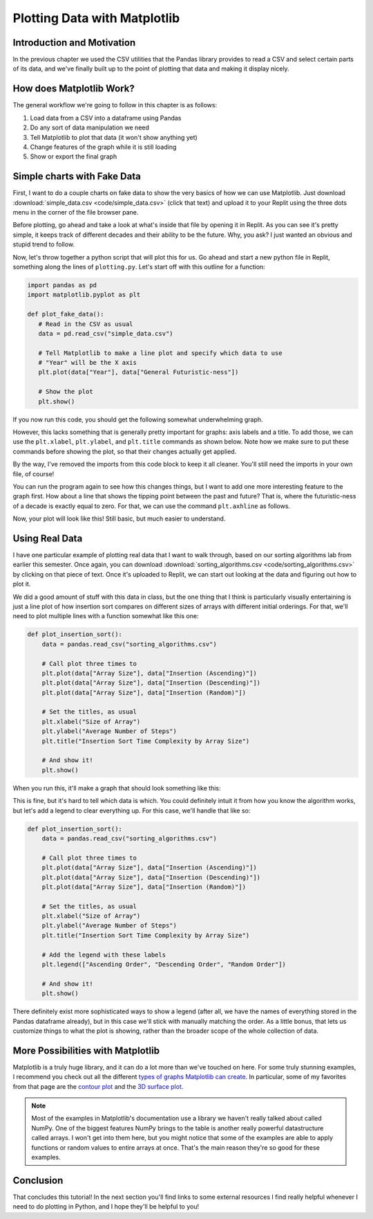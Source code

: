 .. _chap-plotting-data-with-matplotlib:

=============================
Plotting Data with Matplotlib
=============================

.. _sec-introduction-and-motivation:

Introduction and Motivation
===========================

In the previous chapter we used the CSV utilities that the Pandas library
provides to read a CSV and select certain parts of its data, and we've finally
built up to the point of plotting that data and making it display nicely.


.. _sec-how-does-matplotlib-work:

How does Matplotlib Work?
=========================

The general workflow we're going to follow in this chapter is as
follows:

#. Load data from a CSV into a dataframe using Pandas

#. Do any sort of data manipulation we need

#. Tell Matplotlib to plot that data (it won't show anything yet) 

#. Change features of the graph while it is still loading

#. Show or export the final graph

.. _sec-plotting-different-charts:

Simple charts with Fake Data
============================

First, I want to do a couple charts on fake data to show the very basics of how
we can use Matplotlib. Just download :download:`simple_data.csv
<code/simple_data.csv>` (click that text) and upload it to your Replit using the
three dots menu in the corner of the file browser pane.

Before plotting, go ahead and take a look at what's inside that file by opening
it in Replit. As you can see it's pretty simple, it keeps track of different
decades and their ability to be the future. Why, you ask? I just wanted an
obvious and stupid trend to follow.

Now, let's throw together a python script that will plot this for us. Go ahead
and start a new python file in Replit, something along the lines of
``plotting.py``. Let's start off with this outline for a function:

.. code-block:: python

   import pandas as pd
   import matplotlib.pyplot as plt

   def plot_fake_data():
      # Read in the CSV as usual
      data = pd.read_csv("simple_data.csv")

      # Tell Matplotlib to make a line plot and specify which data to use
      # "Year" will be the X axis
      plt.plot(data["Year"], data["General Futuristic-ness"])

      # Show the plot
      plt.show()

If you now run this code, you should get the following somewhat underwhelming graph.

.. image:: images/simple_fake_plot.png

However, this lacks something that is generally pretty important for graphs:
axis labels and a title. To add those, we can use the ``plt.xlabel``,
``plt.ylabel``, and ``plt.title`` commands as shown below. Note how we make sure
to put these commands before showing the plot, so that their changes actually
get applied.

By the way, I've removed the imports from this code block to keep it all
cleaner. You'll still need the imports in your own file, of course!

.. code-block:: python
   :emphasize-lines: 9-12

   def plot_fake_data():
      # Read in the CSV as usual
      data = pd.read_csv("simple_data.csv")

      # Tell Matplotlib to make a line plot and specify which data to use
      # "Year" will be the X axis
      plt.plot(data["Year"], data["General Futuristic-ness"])

      # Set axis labels and title
      plt.xlabel("Year");
      plt.ylabel("General Futuristic-ness")
      plt.title("The Future Comes for Us All")

      # Show the plot
      plt.show()

You can run the program again to see how this changes things, but I want to add
one more interesting feature to the graph first. How about a line that shows
the tipping point between the past and future? That is, where the
futuristic-ness of a decade is exactly equal to zero. For that, we can use the
command ``plt.axhline`` as follows.

.. code-block:: python
   :emphasize-lines: 15 

   def plot_fake_data():
      # Read in the CSV as usual
      data = pd.read_csv("simple_data.csv")

      # Tell Matplotlib to make a line plot and specify which data to use
      # "Year" will be the X axis
      plt.plot(data["Year"], data["General Futuristic-ness"])

      # Set axis labels and title
      plt.xlabel("Year");
      plt.ylabel("General Futuristic-ness")
      plt.title("The Future Comes for Us All")

      # Horizontal line at y = 0
      plt.axhline(0, color="red")

      # Show the plot
      plt.show()

Now, your plot will look like this! Still basic, but much easier to understand.

.. image:: images/simple_fake_plot_hline.png

Using Real Data
===============

I have one particular example of plotting real data that I want to walk through,
based on our sorting algorithms lab from earlier this semester. Once again, you
can download :download:`sorting_algorithms.csv <code/sorting_algorithms.csv>` by
clicking on that piece of text. Once it's uploaded to Replit, we can start out
looking at the data and figuring out how to plot it.

We did a good amount of stuff with this data in class, but the one thing that I
think is particularly visually entertaining is just a line plot of how insertion
sort compares on different sizes of arrays with different initial orderings. For
that, we'll need to plot multiple lines with a function somewhat like this one:

.. code-block:: python

   def plot_insertion_sort():
       data = pandas.read_csv("sorting_algorithms.csv")

       # Call plot three times to 
       plt.plot(data["Array Size"], data["Insertion (Ascending)"])
       plt.plot(data["Array Size"], data["Insertion (Descending)"])
       plt.plot(data["Array Size"], data["Insertion (Random)"])

       # Set the titles, as usual
       plt.xlabel("Size of Array")
       plt.ylabel("Average Number of Steps")
       plt.title("Insertion Sort Time Complexity by Array Size")

       # And show it!
       plt.show()

When you run this, it'll make a graph that should look something like this:

.. image:: images/insertion_no_labels.png

This is fine, but it's hard to tell which data is which. You could definitely
intuit it from how you know the algorithm works, but let's add a legend to clear
everything up. For this case, we'll handle that like so:

.. code-block:: python

   def plot_insertion_sort():
       data = pandas.read_csv("sorting_algorithms.csv")

       # Call plot three times to 
       plt.plot(data["Array Size"], data["Insertion (Ascending)"])
       plt.plot(data["Array Size"], data["Insertion (Descending)"])
       plt.plot(data["Array Size"], data["Insertion (Random)"])

       # Set the titles, as usual
       plt.xlabel("Size of Array")
       plt.ylabel("Average Number of Steps")
       plt.title("Insertion Sort Time Complexity by Array Size")
      
       # Add the legend with these labels
       plt.legend(["Ascending Order", "Descending Order", "Random Order"])

       # And show it!
       plt.show()

There definitely exist more sophisticated ways to show a legend (after all, we
have the names of everything stored in the Pandas dataframe already), but in
this case we'll stick with manually matching the order. As a little bonus, that
lets us customize things to what the plot is showing, rather than the broader
scope of the whole collection of data.

.. image:: images/insertion_labels.png

More Possibilities with Matplotlib
===================================

Matplotlib is a truly huge library, and it can do a lot more than we've touched
on here. For some truly stunning examples, I recommend you check out all the
different `types of graphs Matplotlib can create
<https://matplotlib.org/stable/plot_types/index.html>`_. In particular, some of
my favorites from that page are the `contour plot
<https://matplotlib.org/stable/plot_types/arrays/contourf.html#sphx-glr-plot-types-arrays-contourf-py>`_
and the `3D surface plot
<https://matplotlib.org/stable/plot_types/3D/surface3d_simple.html#sphx-glr-plot-types-3d-surface3d-simple-py>`_.

.. note::

   Most of the examples in Matplotlib's documentation use a library we haven't
   really talked about called NumPy. One of the biggest features NumPy brings to
   the table is another really powerful datastructure called arrays. I won't get
   into them here, but you might notice that some of the examples are able to
   apply functions or random values to entire arrays at once. That's the main
   reason they're so good for these examples.

.. _sec-conclusion:

Conclusion
==========

That concludes this tutorial! In the next section you'll find links to some
external resources I find really helpful whenever I need to do plotting in
Python, and I hope they'll be helpful to you!
